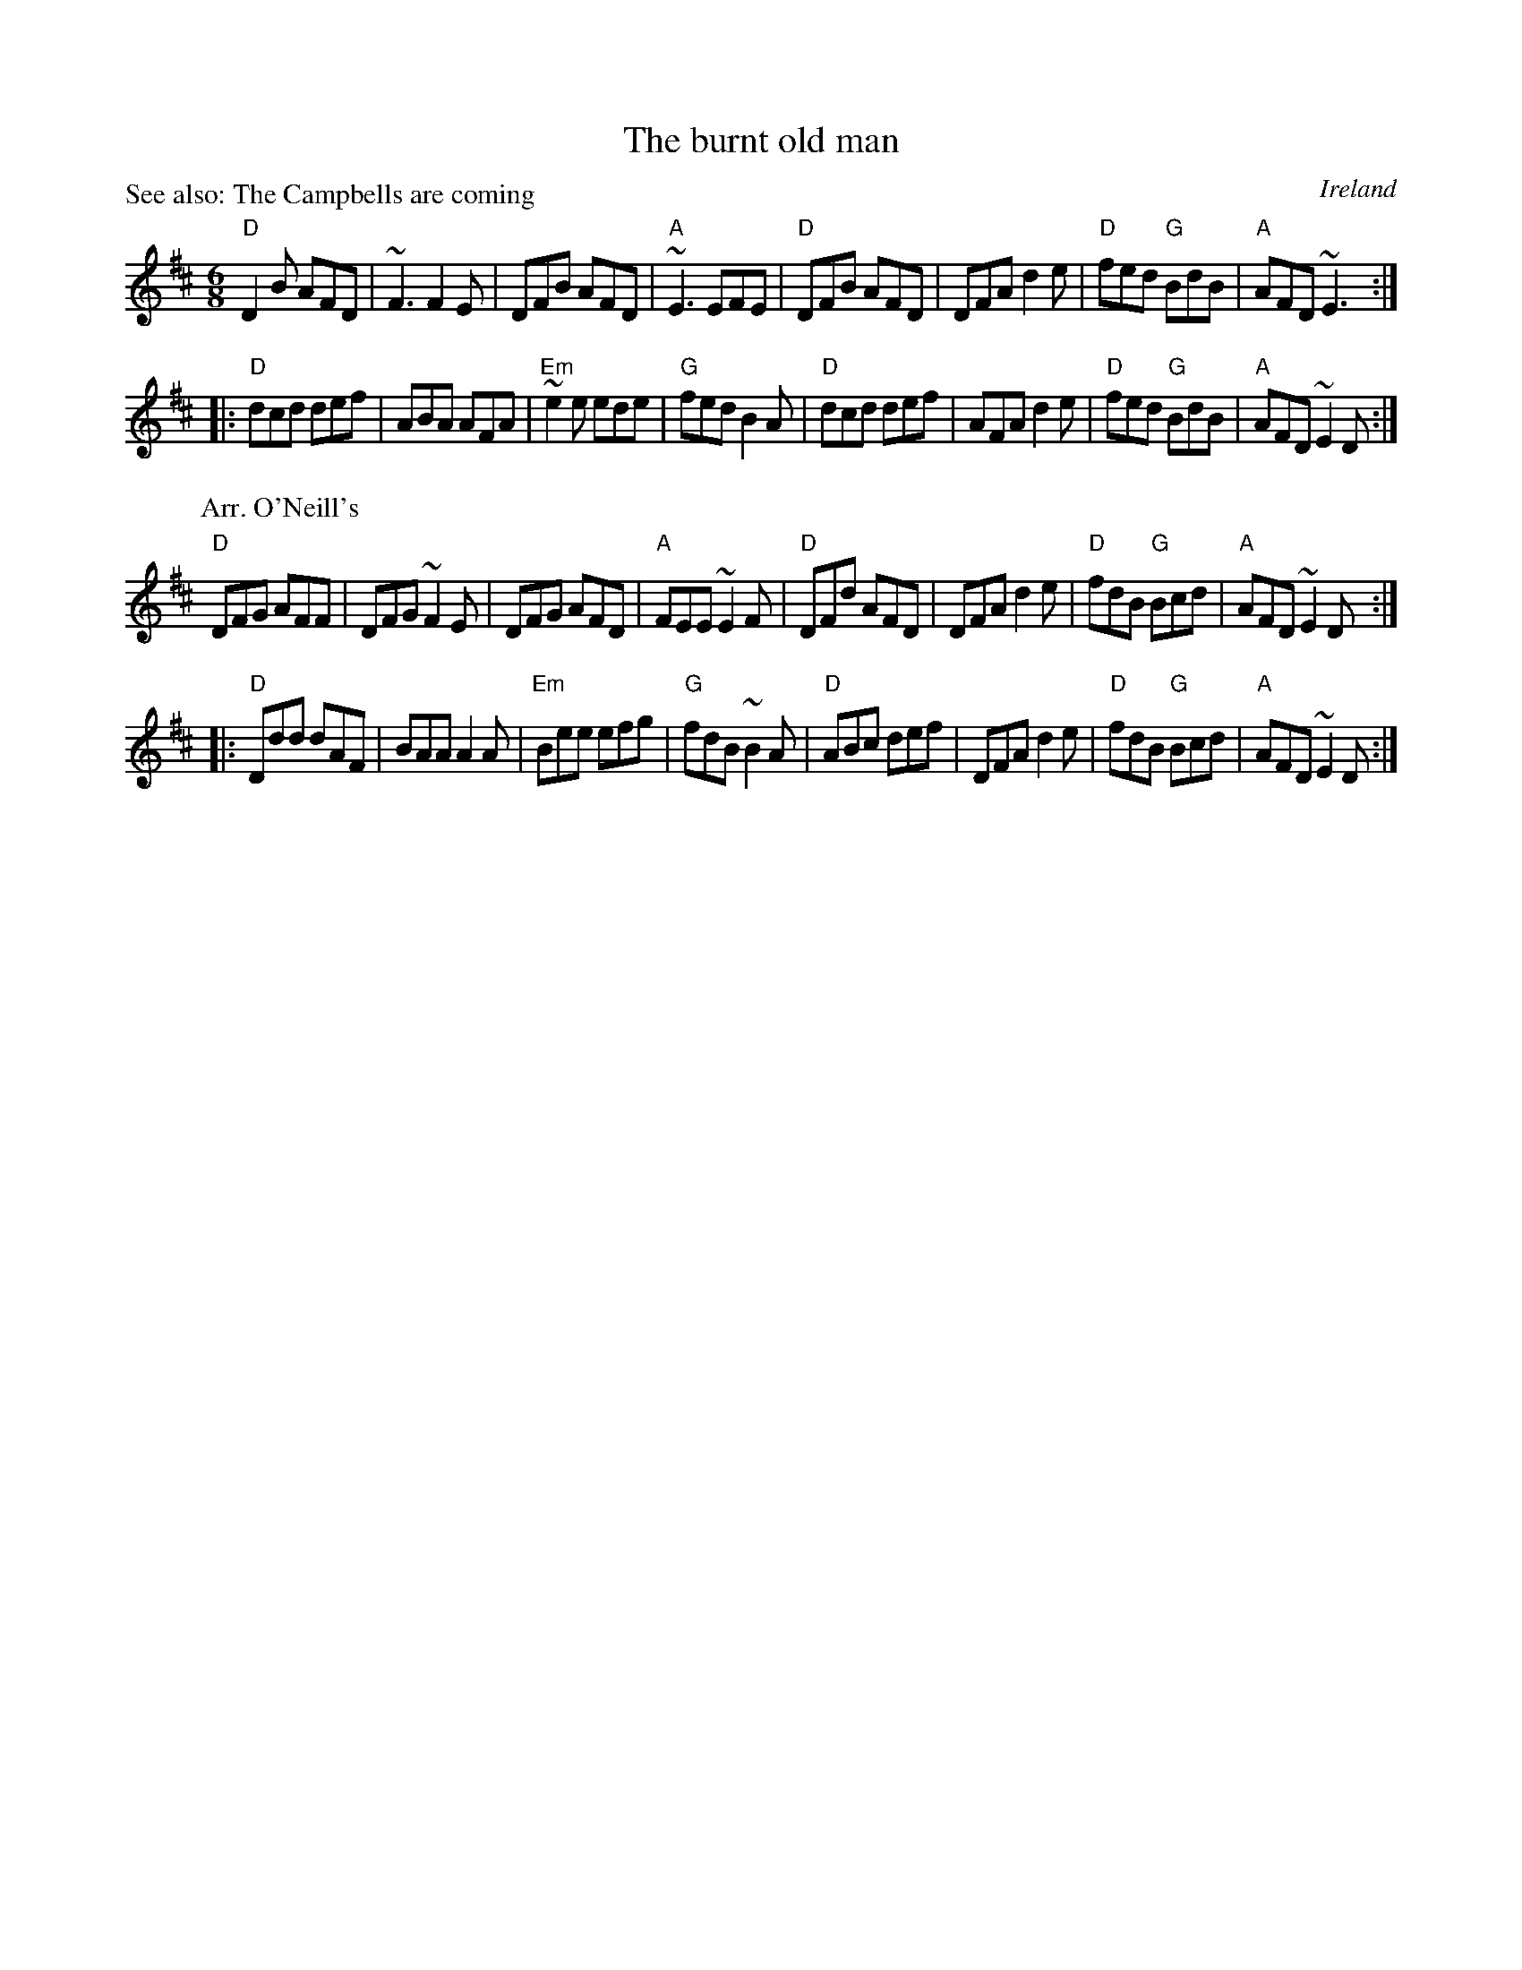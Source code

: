 X:605
T:The burnt old man
R:Jig
O:Ireland
P:See also: The Campbells are coming
D:Seamus Creagh/Aidan Coffey
S:Arr. 1 Seamus Creagh/Aidan Coffey
B:O'Neill's 91
S:Arr. 2 O'Neill's 91
Z:Transcription, chords:Mike Long
M:6/8
L:1/8
K:D
"D"D2B AFD|~F3 F2E|DFB AFD|"A"~E3 EFE|\
"D"DFB AFD|DFA d2e|"D"fed "G"BdB|"A"AFD ~E3:|
|:"D"dcd def|ABA AFA|"Em"~e2e ede|"G"fed B2A|\
"D"dcd def|AFA d2e|"D"fed "G"BdB|"A"AFD ~E2D:|
P:Arr. O'Neill's
K:D
"D"DFG AFF|DFG ~F2E|DFG AFD|"A"FEE ~E2F|\
"D"DFd AFD|DFA d2e|"D"fdB "G"Bcd|"A"AFD ~E2D:|
|:"D"Ddd dAF|BAA A2A|"Em"Bee efg|"G"fdB ~B2A|\
"D"ABc def|DFA d2e|"D"fdB "G"Bcd|"A"AFD ~E2D:|
